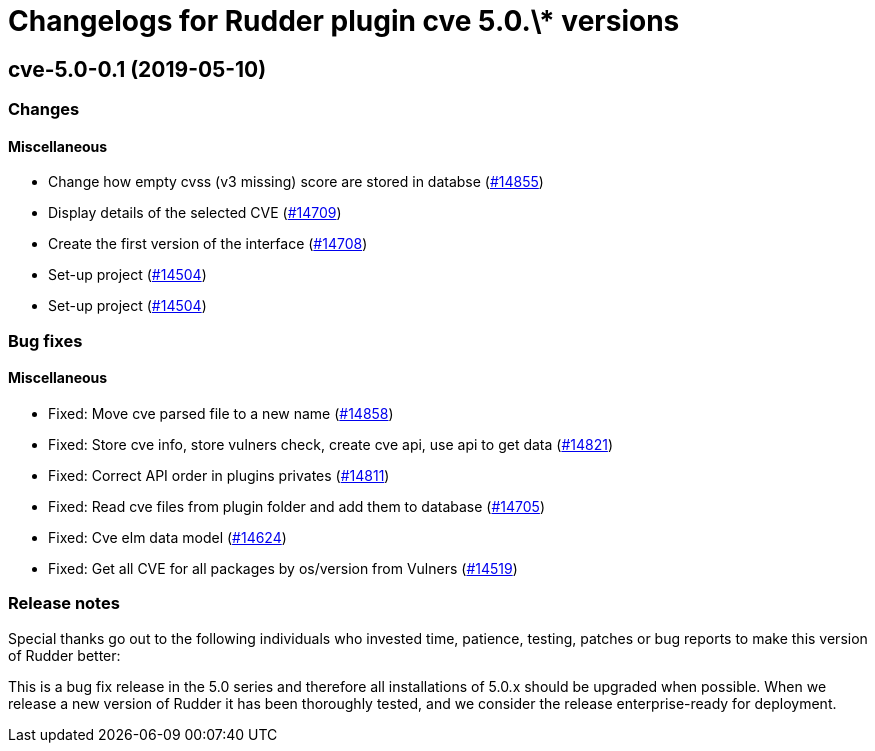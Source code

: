 = Changelogs for Rudder plugin cve 5.0.\* versions

== cve-5.0-0.1 (2019-05-10)

=== Changes

==== Miscellaneous

* Change how empty cvss (v3 missing) score are stored in databse
    (https://issues.rudder.io/issues/14855[#14855])
* Display details of the selected CVE
    (https://issues.rudder.io/issues/14709[#14709])
* Create the first version of the interface
    (https://issues.rudder.io/issues/14708[#14708])
* Set-up project
    (https://issues.rudder.io/issues/14504[#14504])
* Set-up project
    (https://issues.rudder.io/issues/14504[#14504])

=== Bug fixes

==== Miscellaneous

* Fixed: Move cve parsed file to a new name
    (https://issues.rudder.io/issues/14858[#14858])
* Fixed: Store cve info, store vulners check, create cve api, use api to get data 
    (https://issues.rudder.io/issues/14821[#14821])
* Fixed:  Correct API order in plugins privates
    (https://issues.rudder.io/issues/14811[#14811])
* Fixed: Read cve files from plugin folder and add them to database
    (https://issues.rudder.io/issues/14705[#14705])
* Fixed: Cve elm data model
    (https://issues.rudder.io/issues/14624[#14624])
* Fixed: Get all CVE for all packages by os/version from Vulners
    (https://issues.rudder.io/issues/14519[#14519])

=== Release notes

Special thanks go out to the following individuals who invested time, patience, testing, patches or bug reports to make this version of Rudder better:


This is a bug fix release in the 5.0 series and therefore all installations of 5.0.x should be upgraded when possible. When we release a new version of Rudder it has been thoroughly tested, and we consider the release enterprise-ready for deployment.

